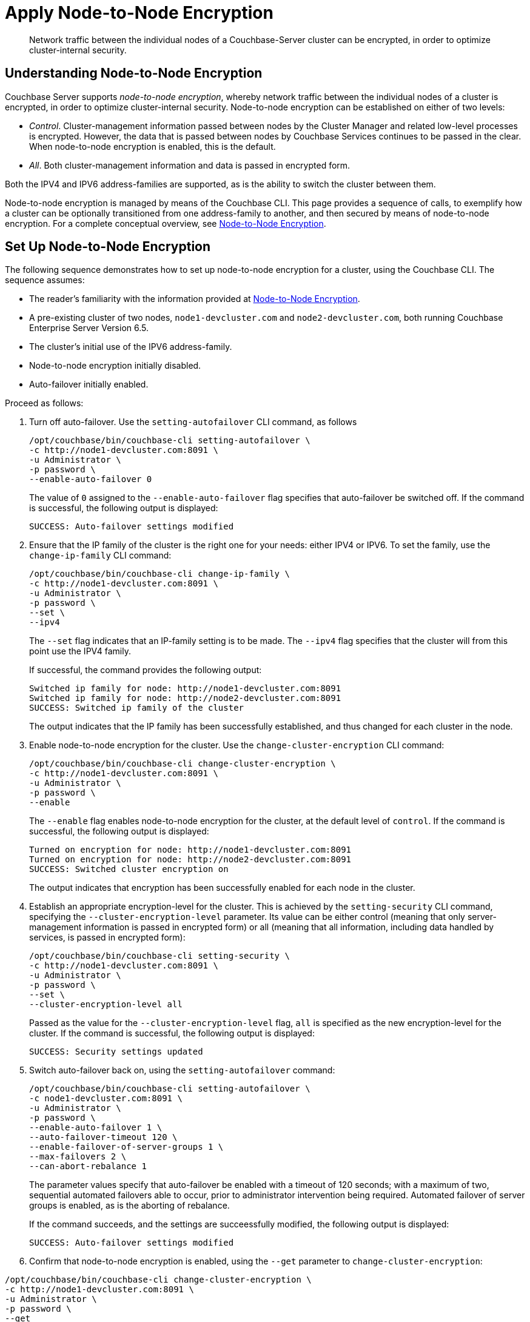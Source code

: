 = Apply Node-to-Node Encryption

[abstract]
Network traffic between the individual nodes of a Couchbase-Server cluster can be encrypted, in order to optimize cluster-internal security.

[#understanding-node-to-node-encryption]
== Understanding Node-to-Node Encryption

Couchbase Server supports _node-to-node encryption_, whereby network traffic between the individual nodes of a cluster is encrypted, in order to optimize cluster-internal security.
Node-to-node encryption can be established on either of two levels:

* _Control_. Cluster-management information passed between nodes by the Cluster Manager and related low-level processes is encrypted.
However, the data that is passed between nodes by Couchbase Services continues to be passed in the clear.
When node-to-node encryption is enabled, this is the default.

* _All_. Both cluster-management information and data is passed in encrypted form.

Both the IPV4 and IPV6 address-families are supported, as is the ability to switch the cluster between them.

Node-to-node encryption is managed by means of the Couchbase CLI.
This page provides a sequence of calls, to exemplify how a cluster can be optionally transitioned from one address-family to another, and then secured by means of node-to-node encryption.
For a complete conceptual overview, see xref:learn:clusters-and-availability/nodes.adoc#node-to-node-encryption[Node-to-Node Encryption].

[#set-up-node-to-node-encryption]
== Set Up Node-to-Node Encryption

The following sequence demonstrates how to set up node-to-node encryption for a cluster, using the Couchbase CLI.
The sequence assumes:

* The reader's familiarity with the information provided at xref:learn:clusters-and-availability/nodes.adoc#node-to-node-encryption[Node-to-Node Encryption].

* A pre-existing cluster of two nodes, `node1-devcluster.com` and `node2-devcluster.com`, both running Couchbase Enterprise Server Version 6.5.

* The cluster's initial use of the IPV6 address-family.

* Node-to-node encryption initially disabled.

* Auto-failover initially enabled.

Proceed as follows:

. Turn off auto-failover.
Use the `setting-autofailover` CLI command, as follows
+
----
/opt/couchbase/bin/couchbase-cli setting-autofailover \
-c http://node1-devcluster.com:8091 \
-u Administrator \
-p password \
--enable-auto-failover 0
----
+
The value of `0` assigned to the `--enable-auto-failover` flag specifies that auto-failover be switched off.
If the command is successful, the following output is displayed:
+
----
SUCCESS: Auto-failover settings modified
----

. Ensure that the IP family of the cluster is the right one for your needs: either IPV4 or IPV6. To set the family, use the `change-ip-family` CLI command:
+
----
/opt/couchbase/bin/couchbase-cli change-ip-family \
-c http://node1-devcluster.com:8091 \
-u Administrator \
-p password \
--set \
--ipv4
----
+
The `--set` flag indicates that an IP-family setting is to be made.
The `--ipv4` flag specifies that the cluster will from this point use the IPV4 family.
+
If successful, the command provides the following output:
+
----
Switched ip family for node: http://node1-devcluster.com:8091
Switched ip family for node: http://node2-devcluster.com:8091
SUCCESS: Switched ip family of the cluster
----
+
The output indicates that the IP family has been successfully established, and thus changed for each cluster in the node.

. Enable node-to-node encryption for the cluster.
Use the `change-cluster-encryption` CLI command:
+
----
/opt/couchbase/bin/couchbase-cli change-cluster-encryption \
-c http://node1-devcluster.com:8091 \
-u Administrator \
-p password \
--enable
----
+
The `--enable` flag enables node-to-node encryption for the cluster, at the default level of `control`.
If the command is successful, the following output is displayed:
+
----
Turned on encryption for node: http://node1-devcluster.com:8091
Turned on encryption for node: http://node2-devcluster.com:8091
SUCCESS: Switched cluster encryption on
----
+
The output indicates that encryption has been successfully enabled for each node in the cluster.

. Establish an appropriate encryption-level for the cluster.
This is achieved by the `setting-security` CLI command, specifying the `--cluster-encryption-level` parameter.
Its value can be either control (meaning that only server-management information is passed in encrypted form) or all (meaning that all information, including data handled by services, is passed in encrypted form):
+
----
/opt/couchbase/bin/couchbase-cli setting-security \
-c http://node1-devcluster.com:8091 \
-u Administrator \
-p password \
--set \
--cluster-encryption-level all
----
+
Passed as the value for the `--cluster-encryption-level` flag, `all` is specified as the new encryption-level for the cluster.
If the command is successful, the following output is displayed:
+
----
SUCCESS: Security settings updated
----

. Switch auto-failover back on, using the `setting-autofailover` command:
+
----
/opt/couchbase/bin/couchbase-cli setting-autofailover \
-c node1-devcluster.com:8091 \
-u Administrator \
-p password \
--enable-auto-failover 1 \
--auto-failover-timeout 120 \
--enable-failover-of-server-groups 1 \
--max-failovers 2 \
--can-abort-rebalance 1
----
+
The parameter values specify that auto-failover be enabled with a timeout of 120 seconds; with a maximum of two, sequential automated failovers able to occur, prior to administrator intervention being required.
Automated failover of server groups is enabled, as is the aborting of rebalance.
+
If the command succeeds, and the settings are succeessfully modified, the following output is displayed:
+
----
SUCCESS: Auto-failover settings modified
----


. Confirm that node-to-node encryption is enabled, using the `--get` parameter to `change-cluster-encryption`:

----
/opt/couchbase/bin/couchbase-cli change-cluster-encryption \
-c http://node1-devcluster.com:8091 \
-u Administrator \
-p password \
--get
----

If the command is successful, the following output is displayed:
+
----
Cluster encryption is enabled
----

. Confirm the established encryption-level, using the `--get` parameter to `setting-security`:
+
----
/opt/couchbase/bin/couchbase-cli setting-security \
-c http://node1-devcluster.com:8091 \
-u Administrator \
-p password \
--get
----

If successful, the command returns a JSON document whose contents include information on the clusters _UI disablement settings_, and also confirms that the encryption-level has been established as _all_:
+
----
{"disableUIOverHttp": false, "disableUIOverHttps": false, "clusterEncryptionLevel": "all"}
----

. Confirm the established IP-address family, using the `--get` parameter to `change-ip-family`:
+
----
/opt/couchbase/bin/couchbase-cli change-ip-family \
-c http://node1-devcluster.com:8091 \
-u Administrator \
-p password \
--get
----
+
The command returns output confirming the IP-family currently used, which is in this case IPV4:
+
----
Cluster using ipv4
----

This concludes the sequence of commands.
